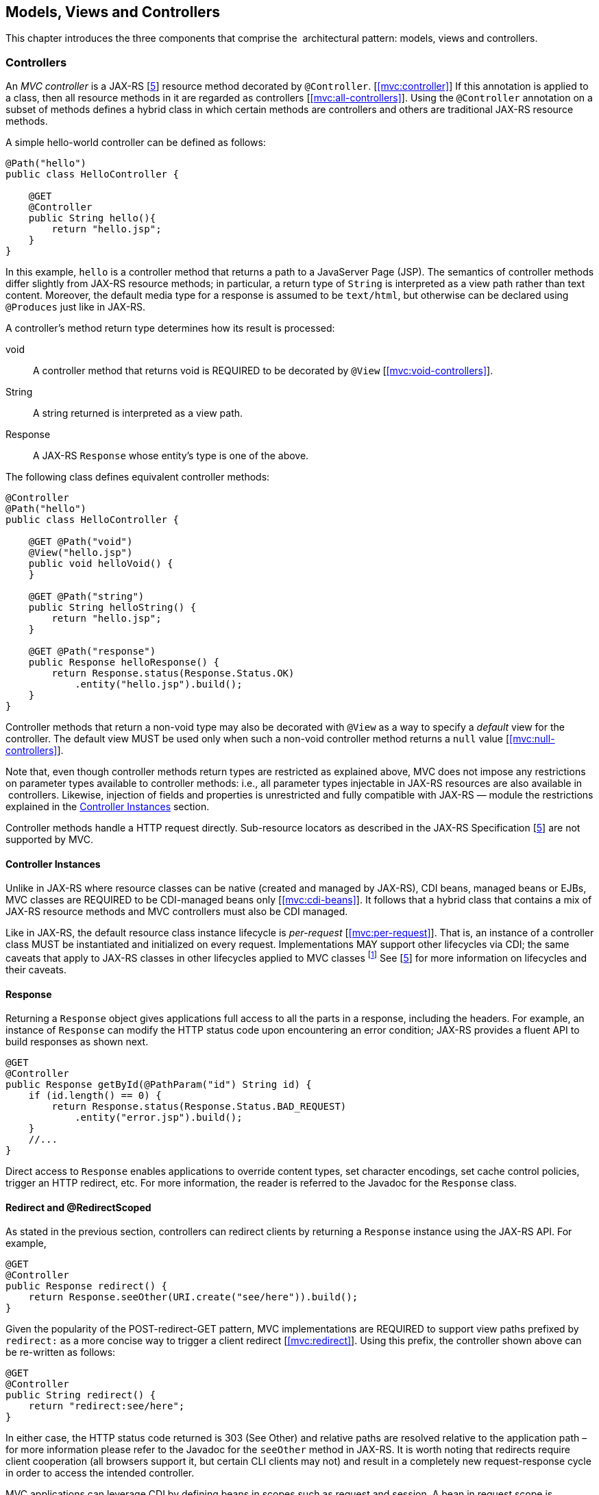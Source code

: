 [[mvc]]
Models, Views and Controllers
-----------------------------

This chapter introduces the three components that comprise the
 architectural pattern: models, views and controllers.

[[controllers]]
Controllers
~~~~~~~~~~~

An _MVC controller_ is a JAX-RS [<<jaxrs20,5>>] resource method decorated by `@Controller`. [<<mvc:controller>>] 
If this annotation is applied to a class, then all resource methods in it are regarded as controllers [<<mvc:all-controllers>>]. 
Using the `@Controller` annotation on a subset of methods defines a hybrid class in which certain methods are controllers and
others are traditional JAX-RS resource methods.

A simple hello-world controller can be defined as follows:

[source,java,numbered]
----
@Path("hello")
public class HelloController {

    @GET 
    @Controller 
    public String hello(){
        return "hello.jsp";
    }
}
----
In this example, `hello` is a controller method that returns a path to a JavaServer Page (JSP). 
The semantics of controller methods differ slightly from JAX-RS resource methods; in particular, a return type of `String` is
interpreted as a view path rather than text content. Moreover, the default media type for a response is assumed to be `text/html`, but otherwise can
be declared using `@Produces` just like in JAX-RS.

A controller’s method return type determines how its result is processed:

void:: A controller method that returns void is REQUIRED to be decorated by `@View` [<<mvc:void-controllers>>].
String:: A string returned is interpreted as a view path.
Response:: A JAX-RS `Response` whose entity’s type is one of the above.

The following class defines equivalent controller methods:


[source,java,numbered]
----
@Controller
@Path("hello")
public class HelloController {

    @GET @Path("void")
    @View("hello.jsp")
    public void helloVoid() {
    }

    @GET @Path("string")
    public String helloString() {
        return "hello.jsp";
    }

    @GET @Path("response")
    public Response helloResponse() {
        return Response.status(Response.Status.OK)
            .entity("hello.jsp").build();
    }
}
----

Controller methods that return a non-void type may also be decorated with `@View` as a way to specify a _default_ view for the controller. 
The default view MUST be used only when such a non-void controller method returns a `null` value [<<mvc:null-controllers>>].

Note that, even though controller methods return types are restricted as explained above, MVC does not impose any restrictions on parameter types
available to controller methods: i.e., all parameter types injectable in JAX-RS resources are also available in  controllers. 
Likewise, injection of fields and properties is unrestricted and fully compatible with JAX-RS — module the restrictions explained in the <<controller_instances>> section.

Controller methods handle a HTTP request directly. Sub-resource locators as described in the JAX-RS Specification [<<jaxrs20,5>>] are not supported by MVC.

[[controller_instances]]
Controller Instances
^^^^^^^^^^^^^^^^^^^^

Unlike in JAX-RS where resource classes can be native (created and managed by JAX-RS), CDI beans, managed beans or EJBs, MVC classes are REQUIRED to be CDI-managed beans only [<<mvc:cdi-beans>>]. 
It follows that a hybrid class that contains a mix of JAX-RS resource methods and MVC controllers must also be CDI managed.

Like in JAX-RS, the default resource class instance lifecycle is _per-request_ [<<mvc:per-request>>]. 
That is, an instance of a controller class MUST be instantiated and initialized on every request. Implementations MAY support other
lifecycles via CDI; the same caveats that apply to JAX-RS classes in other lifecycles applied to MVC classes 
footnote:[In particular, CDI may need to create proxies when, for example, a per-request instance is as a member of a per-application instance.] 
See [<<jaxrs20,5>>] for more information on lifecycles and their caveats.

[[response]]
Response
^^^^^^^^

Returning a `Response` object gives applications full access to all the parts in a response, including the headers. 
For example, an instance of `Response` can modify the HTTP status code upon encountering an error condition; 
JAX-RS provides a fluent API to build responses as shown next.

[source,java,numbered]
----
@GET
@Controller
public Response getById(@PathParam("id") String id) {
    if (id.length() == 0) {
        return Response.status(Response.Status.BAD_REQUEST)
            .entity("error.jsp").build();
    }
    //...
}
----

Direct access to `Response` enables applications to override content types, set character encodings, set cache control policies, trigger an HTTP redirect, etc. 
For more information, the reader is referred to the Javadoc for the `Response` class.

[[redirect]]
Redirect and @RedirectScoped
^^^^^^^^^^^^^^^^^^^^^^^^^^^^

As stated in the previous section, controllers can redirect clients by returning a `Response` instance using the JAX-RS API. 
For example,

[source,java,numbered]
----
@GET
@Controller
public Response redirect() {
    return Response.seeOther(URI.create("see/here")).build();
}
----

Given the popularity of the POST-redirect-GET pattern, MVC implementations are REQUIRED to support view paths prefixed by 
`redirect:` as a more concise way to trigger a client redirect [<<mvc:redirect>>]. 
Using this prefix, the controller shown above can be re-written as follows:

[source,java,numbered]
----
@GET
@Controller
public String redirect() {
    return "redirect:see/here";
}
----

In either case, the HTTP status code returned is 303 (See Other) and relative paths are resolved relative to the application path 
–for more information please refer to the Javadoc for the `seeOther` method in JAX-RS. 
It is worth noting that redirects require client cooperation (all browsers support it, but certain CLI clients may not) 
and result in a completely new request-response cycle in order to access the intended controller.

MVC applications can leverage CDI by defining beans in scopes such as request and session. 
A bean in request scope is available only during the processing of a single request, while a bean in session scope is
available throughout an entire web session which can potentially span tens or even hundreds of requests.

Sometimes it is necessary to share data between the request that returns a redirect instruction and the new request that is triggered as a result. 
That is, a scope that spans at most two requests and thus fits between a request and a session scope. 
For this purpose, the MVC API defines a new CDI scope identified by the annotation `@RedirectScoped`.
CDI beans in this scope are automatically created and destroyed by correlating a redirect and the request that follows. 
The exact mechanism by which requests are correlated is implementation dependent, but popular techniques include URL rewrites and cookies.

Let us assume that `MyBean` is annotated by `@RedirectScoped` and given the name `mybean`, and consider the following controller:

[source,java,numbered]
----
@Controller
@Path("submit")
public class MyController {

    @Inject
    private MyBean myBean;

    @POST
    public String post() {
        myBean.setValue("Redirect about to happen");
        return "redirect:/submit";
    }

    @GET
    public String get() {
        return "mybean.jsp"; // mybean.value accessed in JSP
    }
}
----

The bean `myBean` is injected in the controller and available not only during the first `POST`, but also during the subsequent `GET` request,
enabling _communication_ between the two interactions; the creation and destruction of the bean is under control of CDI, 
and thus completely transparent to the application just like any other built-in scope.

[[models]]
Models
~~~~~~

MVC controllers are responsible for combining data models and views (templates) to produce web application pages. 
This specification supports two kinds of models: the first is based on CDI `@Named` beans, 
and the second on the `Models` interface which defines a map between names and objects.
Support for the `Models` interface is mandatory for all view engines; 
support for CDI `@Named` beans is OPTIONAL but highly RECOMMENDED. 
Application developers are encouraged to use CDI-based models whenever supported by the view engine, 
and thus take advantage of the existing CDI and EL integration on the platform.

Let us now revisit our hello-world example, this time also showing how to update a model. Since we intend to show the two ways in which models
can be used, we define the model as a CDI `@Named` bean in request scope even though this is only necessary for the CDI case:

[source,java,numbered]
----
@Named("greeting")
@RequestScoped
public class Greeting {

    private String message;

    public String getMessage() { 
        return message; 
    }

    public void setMessage(String message) { 
        this.message = message; 
    }
    //...
}
----

Given that the view engine for JSPs supports `@Named` beans, all the controller needs to do is fill out the model and return the view. 
Access to the model is straightforward using CDI injection:

[source,java,numbered]
----
@Path("hello")
public class HelloController {

    @Inject
    private Greeting greeting;

    @GET
    @Controller
    public String hello() {
        greeting.setMessage("Hello there!");
        return "hello.jsp";
    }
}
----

If the view engine that processes the view returned by the controller is not CDI enabled, then controllers can use the `Models` map instead:

[source,java,numbered]
----
@Path("hello")
public class HelloController {

    @Inject
    private Models models;

    @GET
    @Controller
    public String hello() {
        models.put("greeting", new Greeting("Hello there!"));
        return "hello.jsp";
    }
}
----

In this example, the model is given the same name as that in the `@Named` annotation above, but using the injectable `Models` map instead.

As stated above, the use of typed CDI `@Named` beans is recommended over the `Models` map, but support for the latter may be necessary to integrate view
engines that are not CDI aware. 
For more information about view engines see the <<view_engines>> section.

[[views]]
Views
~~~~~

A _view_, sometimes also referred to as a template, defines the structure of the output page and can refer to one or more models. 
It is the responsibility of a _view engine_ to process (render) a view by extracting the information in the models and producing the output page.

Here is the JSP page for the hello-world example:

// TODO: HTML not rendering nicely. Needs a JSP renderer..
[source,html,numbered]
----
<%@ page contentType="text/html; charset=UTF-8" language="java" %>
<!doctype html>
<html>
    <head>
        <title>Hello</title>
    </head>
    <body>
        <h1>${greeting.message}</h1>                                
    </body>
</html>
----

In a JSP, model properties are accessible via EL [<<el30,6>>]. In the example above, the property `message` is read from the `greeting` model 
whose name was either specified in a `@Named` annotation or used as a key in the `Models` map, depending on which controller from the <<models>> section triggered this view's processing.

Here is the corresponding Facelets example:

[source,html,numbered]
----
<!DOCTYPE html>
<html lang="en" xmlns:h="http://xmlns.jcp.org/jsf/html">
    <h:head>
        <title>Hello</title>
    </h:head>
    <h:body>
        <h:outputText value="#{greeting.message}" /> 
    </h:body>
</html>
----

[[mvc_uri]]
Building URIs in a View
^^^^^^^^^^^^^^^^^^^^^^^

In views links and form actions require a URI. To avoid repeating the declarative mapping to URIs on controller 
methods MVC provides a way to build URIs from the `MvcContext`, as an example in JSP:

[source,html]
----
${mvc.uri('MyController#myMethod', {'id': 42, 'foo': 'bar'})}
----

The controller method can either be identified by the simple name of the controller class and the method name separated by 
`#(MyController#myMethod)` _or_ by the value of the `@UriRef` annotation.
Please refer to the Javadocs of `MvcContext` for a full description of the different ways to provide parameter values for building URIs.
